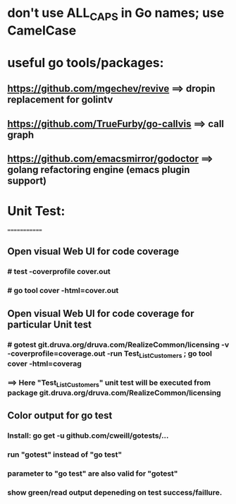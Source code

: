 * don't use ALL_CAPS in Go names; use CamelCase

* useful go tools/packages:
** https://github.com/mgechev/revive ==> dropin replacement for golintv
** https://github.com/TrueFurby/go-callvis ==> call graph
** https://github.com/emacsmirror/godoctor ==> golang refactoring engine (emacs plugin support)

* Unit Test:
=============
** Open visual Web UI for code coverage
*** # test -coverprofile cover.out
*** # go tool cover -html=cover.out

** Open visual Web UI for code coverage for particular Unit test
*** # gotest git.druva.org/druva.com/RealizeCommon/licensing -v -coverprofile=coverage.out -run Test_ListCustomers ;  go tool cover -html=coverag
*** ==> Here "Test_ListCustomers" unit test will be executed from package git.druva.org/druva.com/RealizeCommon/licensing

** Color output for go test
*** Install: go get -u github.com/cweill/gotests/...
*** run "gotest" instead of "go test"
*** parameter to "go test" are also valid for "gotest"
*** show green/read output depeneding on test success/faillure.
